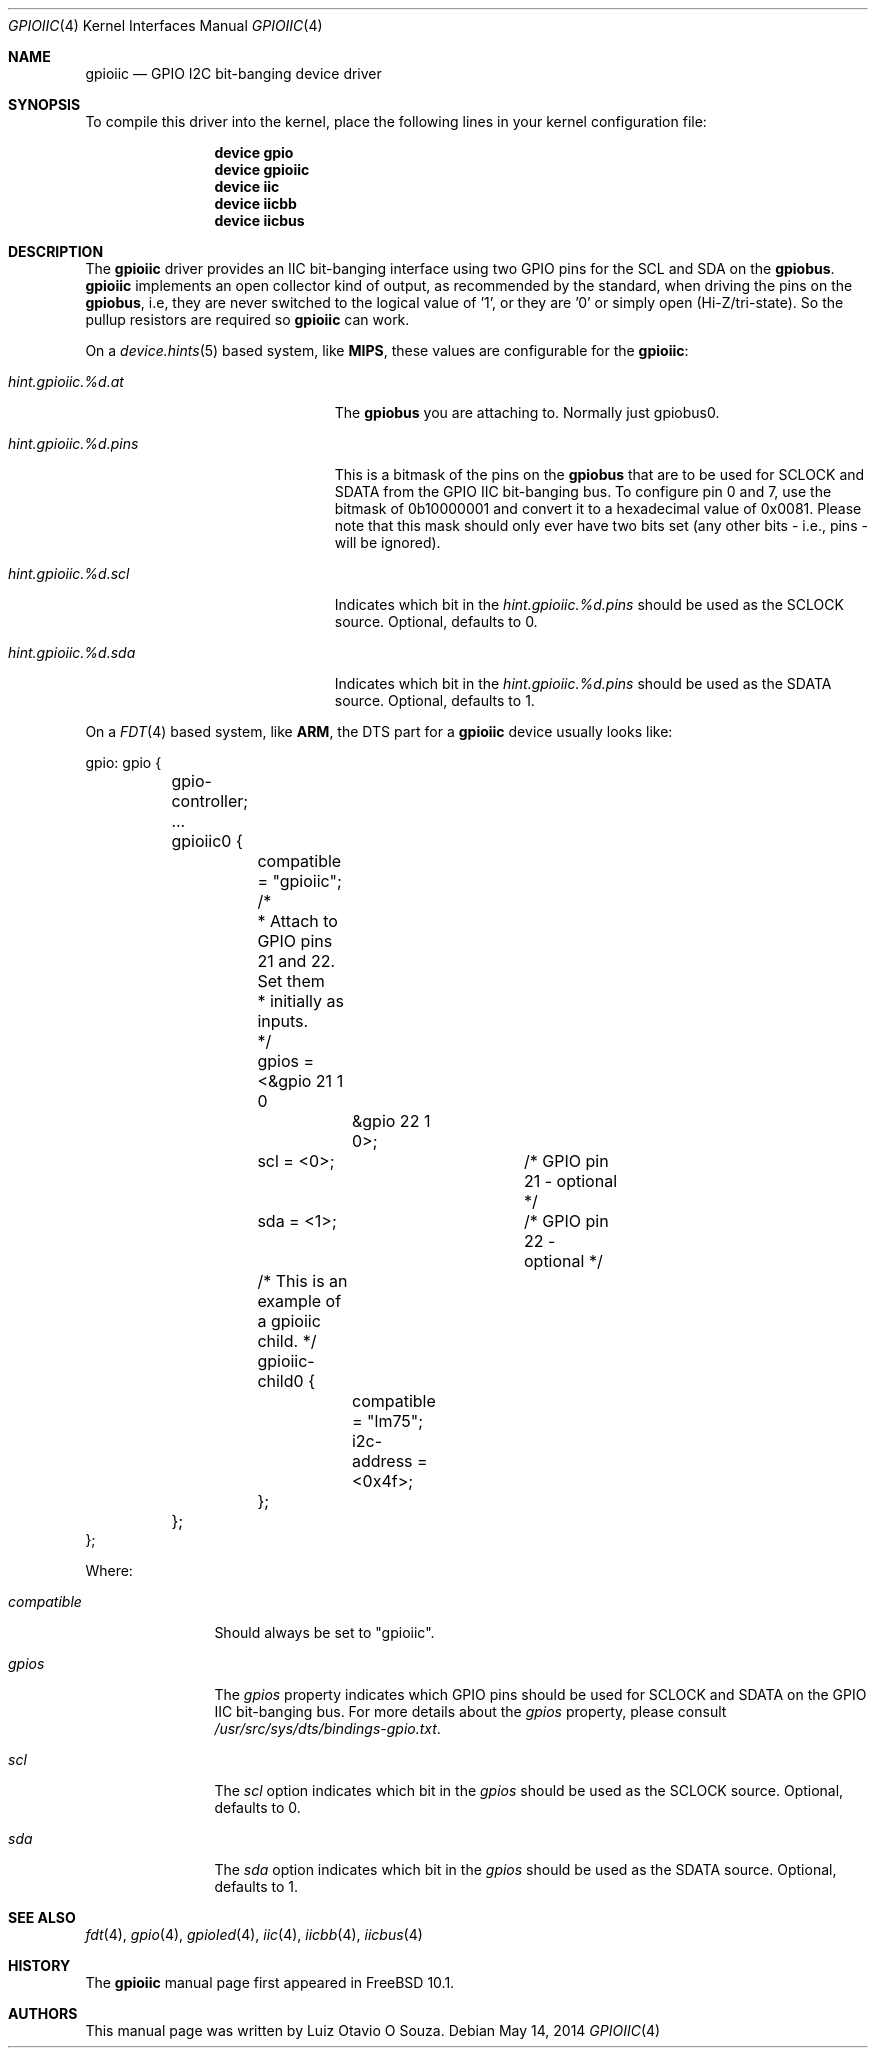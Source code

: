 .\" Copyright (c) 2013, Luiz Otavio O Souza <loos@FreeBSD.org>
.\" All rights reserved.
.\"
.\" Redistribution and use in source and binary forms, with or without
.\" modification, are permitted provided that the following conditions
.\" are met:
.\" 1. Redistributions of source code must retain the above copyright
.\"    notice, this list of conditions and the following disclaimer.
.\" 2. Redistributions in binary form must reproduce the above copyright
.\"    notice, this list of conditions and the following disclaimer in the
.\"    documentation and/or other materials provided with the distribution.
.\"
.\" THIS SOFTWARE IS PROVIDED BY THE AUTHOR AND CONTRIBUTORS ``AS IS'' AND
.\" ANY EXPRESS OR IMPLIED WARRANTIES, INCLUDING, BUT NOT LIMITED TO, THE
.\" IMPLIED WARRANTIES OF MERCHANTABILITY AND FITNESS FOR A PARTICULAR PURPOSE
.\" ARE DISCLAIMED.  IN NO EVENT SHALL THE AUTHOR OR CONTRIBUTORS BE LIABLE
.\" FOR ANY DIRECT, INDIRECT, INCIDENTAL, SPECIAL, EXEMPLARY, OR CONSEQUENTIAL
.\" DAMAGES (INCLUDING, BUT NOT LIMITED TO, PROCUREMENT OF SUBSTITUTE GOODS
.\" OR SERVICES; LOSS OF USE, DATA, OR PROFITS; OR BUSINESS INTERRUPTION)
.\" HOWEVER CAUSED AND ON ANY THEORY OF LIABILITY, WHETHER IN CONTRACT, STRICT
.\" LIABILITY, OR TORT (INCLUDING NEGLIGENCE OR OTHERWISE) ARISING IN ANY WAY
.\" OUT OF THE USE OF THIS SOFTWARE, EVEN IF ADVISED OF THE POSSIBILITY OF
.\" SUCH DAMAGE.
.\"
.\" $FreeBSD: releng/12.0/share/man/man4/gpioiic.4 325826 2017-11-14 21:03:57Z imp $
.\"
.Dd May 14, 2014
.Dt GPIOIIC 4
.Os
.Sh NAME
.Nm gpioiic
.Nd GPIO I2C bit-banging device driver
.Sh SYNOPSIS
To compile this driver into the kernel,
place the following lines in your
kernel configuration file:
.Bd -ragged -offset indent
.Cd "device gpio"
.Cd "device gpioiic"
.Cd "device iic"
.Cd "device iicbb"
.Cd "device iicbus"
.Ed
.Sh DESCRIPTION
The
.Nm
driver provides an IIC bit-banging interface using two GPIO pins for the
SCL and SDA on the
.Nm gpiobus .
.Nm
implements an open collector kind of output, as recommended by the standard,
when driving the pins on the
.Nm gpiobus ,
i.e, they are never switched to the logical value of '1',
or they are '0' or simply open (Hi-Z/tri-state).
So the pullup resistors are required so
.Nm
can work.
.Pp
On a
.Xr device.hints 5
based system, like
.Li MIPS ,
these values are configurable for the
.Nm :
.Bl -tag -width ".Va hint.gpioiic.%d.atXXX"
.It Va hint.gpioiic.%d.at
The
.Nm gpiobus
you are attaching to.
Normally just gpiobus0.
.It Va hint.gpioiic.%d.pins
This is a bitmask of the pins on the
.Nm gpiobus
that are to be used for SCLOCK and SDATA from the GPIO IIC
bit-banging bus.
To configure pin 0 and 7, use the bitmask of
0b10000001 and convert it to a hexadecimal value of 0x0081.
Please note that this mask should only ever have two bits set
(any other bits - i.e., pins - will be ignored).
.It Va hint.gpioiic.%d.scl
Indicates which bit in the
.Va hint.gpioiic.%d.pins
should be used as the SCLOCK
source.
Optional, defaults to 0.
.It Va hint.gpioiic.%d.sda
Indicates which bit in the
.Va hint.gpioiic.%d.pins
should be used as the SDATA
source.
Optional, defaults to 1.
.El
.Pp
On a
.Xr FDT 4
based system, like
.Li ARM ,
the DTS part for a
.Nm gpioiic
device usually looks like:
.Bd -literal
gpio: gpio {

	gpio-controller;
	...

	gpioiic0 {
		compatible = "gpioiic";
		/*
		 * Attach to GPIO pins 21 and 22.  Set them
		 * initially as inputs.
		 */
		gpios = <&gpio 21 1 0
			 &gpio 22 1 0>;
		scl = <0>;		/* GPIO pin 21 - optional */
		sda = <1>;		/* GPIO pin 22 - optional */

		/* This is an example of a gpioiic child. */
		gpioiic-child0 {
			compatible = "lm75";
			i2c-address = <0x4f>;
		};
	};
};
.Ed
.Pp
Where:
.Bl -tag -width ".Va compatible"
.It Va compatible
Should always be set to "gpioiic".
.It Va gpios
The
.Va gpios
property indicates which GPIO pins should be used for SCLOCK and SDATA
on the GPIO IIC bit-banging bus.
For more details about the
.Va gpios
property, please consult
.Pa /usr/src/sys/dts/bindings-gpio.txt .
.It Va scl
The
.Va scl
option indicates which bit in the
.Va gpios
should be used as the SCLOCK source.
Optional, defaults to 0.
.It Va sda
The
.Va sda
option indicates which bit in the
.Va gpios
should be used as the SDATA source.
Optional, defaults to 1.
.El
.Sh SEE ALSO
.Xr fdt 4 ,
.Xr gpio 4 ,
.Xr gpioled 4 ,
.Xr iic 4 ,
.Xr iicbb 4 ,
.Xr iicbus 4
.Sh HISTORY
The
.Nm
manual page first appeared in
.Fx 10.1 .
.Sh AUTHORS
This
manual page was written by
.An Luiz Otavio O Souza .
